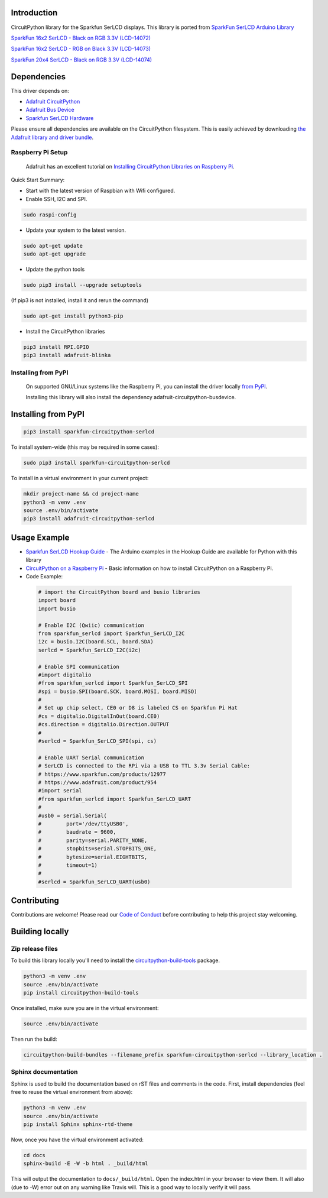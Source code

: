 Introduction
============

.. image:: https://readthedocs.org/projects/sparkfun-circuitpython-serlcd/badge/?version=latest
    :target: https://sparkfun-circuitpython-serlcd.readthedocs.io/en/latest/
    :alt: Documentation Status

.. image:: https://img.shields.io/discord/327254708534116352.svg
    :target: https://adafru.it/discord
    :alt: Discord

.. image:: https://travis-ci.org/fourstix/Sparkfun_CircuitPython_SerLCD.svg?branch=master
    :target: https://travis-ci.org/fourstix/Sparkfun_CircuitPython_SerLCD
    :alt: Build Status

CircuitPython library for the Sparkfun SerLCD displays. This library is ported from
`SparkFun SerLCD Arduino Library <https://github.com/sparkfun/SparkFun_SerLCD_Arduino_Library>`_

`SparkFun 16x2 SerLCD - Black on RGB 3.3V (LCD-14072) <https://www.sparkfun.com/products/14072>`_

.. image:: https://cdn.sparkfun.com/r/140-140/assets/parts/1/1/9/2/5/14072-SparkFun_16x2_SerLCD_-_Black_on_RGB_3.3V-05.jpg
    :target: https://www.sparkfun.com/products/14072
    :alt: SparkFun 16x2 SerLCD - Black on RGB 3.3V (LCD-14072)

`SparkFun 16x2 SerLCD - RGB on Black 3.3V (LCD-14073) <https://www.sparkfun.com/products/14073>`_

.. image:: https://cdn.sparkfun.com/r/140-140/assets/parts/1/1/9/2/6/14073-SparkFun_16x2_SerLCD_-_RGB_on_Black_3.3V-05.jpg
    :target: https://www.sparkfun.com/products/14073
    :alt: SparkFun 16x2 SerLCD - RGB on Black 3.3V (LCD-14073)

`SparkFun 20x4 SerLCD - Black on RGB 3.3V (LCD-14074) <https://www.sparkfun.com/products/14074>`_

.. image:: https://cdn.sparkfun.com/r/140-140/assets/parts/1/1/9/2/7/14074-SparkFun_20x4_SerLCD_-_Black_on_RGB_3.3V-05.jpg
    :target: https://www.sparkfun.com/products/14074
    :alt: SparkFun 20x4 SerLCD - Black on RGB 3.3V (LCD-14074)

Dependencies
=============
This driver depends on:

* `Adafruit CircuitPython <https://github.com/adafruit/circuitpython>`_
* `Adafruit Bus Device <https://github.com/adafruit/Adafruit_CircuitPython_BusDevice>`_
* `Sparkfun SerLCD Hardware <https://github.com/sparkfun/OpenLCD>`_

Please ensure all dependencies are available on the CircuitPython filesystem.
This is easily achieved by downloading
`the Adafruit library and driver bundle <https://github.com/adafruit/Adafruit_CircuitPython_Bundle>`_.

Raspberry Pi Setup
------------------
   Adafruit has an excellent tutorial on `Installing CircuitPython Libraries on Raspberry Pi
   <https://learn.adafruit.com/circuitpython-on-raspberrypi-linux/installing-circuitpython-on-raspberry-pi/>`_.
 
Quick Start Summary:

* Start with the latest version of Raspbian with Wifi configured.

* Enable SSH, I2C and SPI.

.. code-block:: shell

    sudo raspi-config

* Update your system to the latest version.

.. code-block:: shell

    sudo apt-get update
    sudo apt-get upgrade

* Update the python tools

.. code-block:: shell

    sudo pip3 install --upgrade setuptools

(If pip3 is not installed, install it and rerun the command)

.. code-block:: shell

    sudo apt-get install python3-pip

* Install the CircuitPython libraries

.. code-block:: shell

    pip3 install RPI.GPIO
    pip3 install adafruit-blinka

Installing from PyPI
--------------------
   On supported GNU/Linux systems like the Raspberry Pi, you can install the driver locally `from
   PyPI <https://pypi.org/project/sparkfun-circuitpython-qwiicrelay/>`_.

   Installing this library will also install the dependency adafruit-circuitpython-busdevice.

Installing from PyPI
=====================

.. code-block:: shell

    pip3 install sparkfun-circuitpython-serlcd

To install system-wide (this may be required in some cases):

.. code-block:: shell

    sudo pip3 install sparkfun-circuitpython-serlcd

To install in a virtual environment in your current project:

.. code-block:: shell

    mkdir project-name && cd project-name
    python3 -m venv .env
    source .env/bin/activate
    pip3 install adafruit-circuitpython-serlcd

Usage Example
=============
* `Sparkfun SerLCD Hookup Guide <https://learn.sparkfun.com/tutorials/avr-based-serial-enabled-lcds-hookup-guide>`_ - The Arduino examples in the Hookup Guide are available for Python with this library
* `CircuitPython on a Raspberry Pi <https://learn.adafruit.com/circuitpython-on-raspberrypi-linux>`_ - Basic information on how to install CircuitPython on a Raspberry Pi.

* Code Example:

 .. code-block:: shell
    
    # import the CircuitPython board and busio libraries
    import board
    import busio
    
    # Enable I2C (Qwiic) communication
    from sparkfun_serlcd import Sparkfun_SerLCD_I2C
    i2c = busio.I2C(board.SCL, board.SDA)
    serlcd = Sparkfun_SerLCD_I2C(i2c)

    # Enable SPI communication
    #import digitalio
    #from sparkfun_serlcd import Sparkfun_SerLCD_SPI
    #spi = busio.SPI(board.SCK, board.MOSI, board.MISO)
    #
    # Set up chip select, CE0 or D8 is labeled CS on Sparkfun Pi Hat
    #cs = digitalio.DigitalInOut(board.CE0)
    #cs.direction = digitalio.Direction.OUTPUT
    #
    #serlcd = Sparkfun_SerLCD_SPI(spi, cs)

    # Enable UART Serial communication
    # SerLCD is connected to the RPi via a USB to TTL 3.3v Serial Cable:
    # https://www.sparkfun.com/products/12977
    # https://www.adafruit.com/product/954
    #import serial
    #from sparkfun_serlcd import Sparkfun_SerLCD_UART
    #
    #usb0 = serial.Serial(
    #        port='/dev/ttyUSB0',
    #        baudrate = 9600,
    #        parity=serial.PARITY_NONE,
    #        stopbits=serial.STOPBITS_ONE,
    #        bytesize=serial.EIGHTBITS,
    #        timeout=1)
    #
    #serlcd = Sparkfun_SerLCD_UART(usb0)

Contributing
============

Contributions are welcome! Please read our `Code of Conduct
<https://github.com/fourstix/Sparkfun_CircuitPython_SerLCD/blob/master/CODE_OF_CONDUCT.md>`_
before contributing to help this project stay welcoming.

Building locally
================

Zip release files
-----------------

To build this library locally you'll need to install the
`circuitpython-build-tools <https://github.com/adafruit/circuitpython-build-tools>`_ package.

.. code-block:: shell

    python3 -m venv .env
    source .env/bin/activate
    pip install circuitpython-build-tools

Once installed, make sure you are in the virtual environment:

.. code-block:: shell

    source .env/bin/activate

Then run the build:

.. code-block:: shell

    circuitpython-build-bundles --filename_prefix sparkfun-circuitpython-serlcd --library_location .

Sphinx documentation
-----------------------

Sphinx is used to build the documentation based on rST files and comments in the code. First,
install dependencies (feel free to reuse the virtual environment from above):

.. code-block:: shell

    python3 -m venv .env
    source .env/bin/activate
    pip install Sphinx sphinx-rtd-theme

Now, once you have the virtual environment activated:

.. code-block:: shell

    cd docs
    sphinx-build -E -W -b html . _build/html

This will output the documentation to ``docs/_build/html``. Open the index.html in your browser to
view them. It will also (due to -W) error out on any warning like Travis will. This is a good way to
locally verify it will pass.
